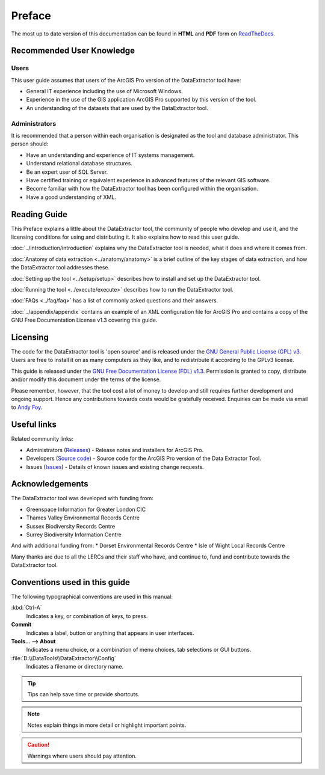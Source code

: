 *******
Preface
*******

The most up to date version of this documentation can be found in **HTML** and **PDF** form on `ReadTheDocs <https://readthedocs.org/projects/dataextractor-arcpro-userguide/>`_.

.. index::
	single: Recommended user knowledge

Recommended User Knowledge
==========================

Users
-----

This user guide assumes that users of the ArcGIS Pro version of the DataExtractor tool have:

* General IT experience including the use of Microsoft Windows.
* Experience in the use of the GIS application ArcGIS Pro supported by this version of the tool.
* An understanding of the datasets that are used by the DataExtractor tool.


Administrators
--------------
It is recommended that a person within each organisation is designated as the tool and database administrator. This person should:

* Have an understanding and experience of IT systems management.
* Understand relational database structures.
* Be an expert user of SQL Server.
* Have certified training or equivalent experience in advanced features of the relevant GIS software.
* Become familiar with how the DataExtractor tool has been configured within the organisation.
* Have a good understanding of XML.

.. raw:: latex

   \newpage

.. index::
	single: Reading guide

Reading Guide
=============

This Preface explains a little about the DataExtractor tool, the community of people who develop and use it, and the licensing conditions for using and distributing it. It also explains how to read this user guide.

:doc:`../introduction/introduction` \ explains why the DataExtractor tool is needed, what it does and where it comes from.

:doc:`Anatomy of data extraction <../anatomy/anatomy>` \ is a brief outline of the key stages of data extraction, and how the DataExtractor tool addresses these.

:doc:`Setting up the tool <../setup/setup>` \ describes how to install and set up the DataExtractor tool.

:doc:`Running the tool <../execute/execute>` \ describes how to run the DataExtractor tool.

:doc:`FAQs <../faq/faq>` \ has a list of commonly asked questions and their answers.

:doc:`../appendix/appendix` \ contains an example of an XML configuration file for ArcGIS Pro and contains a copy of the GNU Free Documentation License v1.3 covering this guide.


.. index::
	single: Licensing

Licensing
=========

The code for the DataExtractor tool is 'open source' and is released under the `GNU General Public License (GPL) v3 <http://www.gnu.org/licenses/gpl.html>`_. Users are free to install it on as many computers as they like, and to redistribute it according to the GPLv3 license.

This guide is released under the `GNU Free Documentation License (FDL) v1.3 <http://www.gnu.org/licenses/fdl.html>`_. Permission is granted to copy, distribute and/or modify this document under the terms of the license.

Please remember, however, that the tool cost a lot of money to develop and still requires further development and ongoing support. Hence any contributions towards costs would be gratefully received. Enquiries can be made via email to `Andy Foy <mailto:andy@andyfoyconsulting.co.uk>`_.


.. index::
	single: Useful links

Useful links
============

Related community links:

* Administrators (`Releases <https://github.com/LERCAutomation/DataExtractor-ArcPro/releases/>`_) - Release notes and installers for ArcGIS Pro.
* Developers (`Source code <https://github.com/LERCAutomation/DataExtractor-ArcPro>`_) - Source code for the ArcGIS Pro version of the Data Extractor Tool.
* Issues (`Issues <https://github.com/LERCAutomation/DataExtractor-ArcPro/issues>`_) - Details of known issues and existing change requests.


.. raw:: latex

	\newpage

.. index::
	single: Acknowledgements

Acknowledgements
================

The DataExtractor tool was developed with funding from:

* Greenspace Information for Greater London CIC
* Thames Valley Environmental Records Centre
* Sussex Biodiversity Records Centre
* Surrey Biodiversity Information Centre

And with additional funding from:
* Dorset Environmental Records Centre
* Isle of Wight Local Records Centre

Many thanks are due to all the LERCs and their staff who have, and continue to, fund and contribute towards the DataExtractor tool.


.. raw:: latex

	\newpage

.. index::
	single: Conventions used in this guide

Conventions used in this guide
==============================

The following typographical conventions are used in this manual:

:kbd:`Ctrl-A`
	Indicates a key, or combination of keys, to press.

**Commit**
	Indicates a label, button or anything that appears in user interfaces.

**Tools... --> About**
	Indicates a menu choice, or a combination of menu choices, tab selections or GUI buttons.

:file:`D:\\DataTools\\DataExtractor\\Config`
	Indicates a filename or directory name.

.. tip::
	Tips can help save time or provide shortcuts.

.. seealso::
	References and/or links to other sections of this guide.

.. note::
	Notes explain things in more detail or highlight important points.

.. caution::
	Warnings where users should pay attention.
